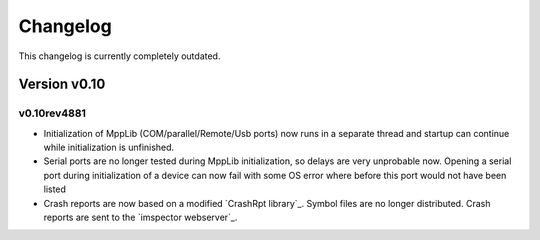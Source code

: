 .. _Changelog:

======================
Changelog
======================

This changelog is currently completely outdated.



Version v0.10 
-------------


v0.10rev4881
************

* Initialization of MppLib (COM/parallel/Remote/Usb ports) now runs in a separate thread and 
  startup can continue while initialization is unfinished.
* Serial ports are no longer tested during MppLib initialization, so delays are very unprobable
  now. Opening a serial port during initialization of a device can now fail with some OS error where
  before this port would not have been listed 
* Crash reports are now based on a modified `CrashRpt library`_.  
  Symbol files are no longer distributed. Crash reports are sent to the `imspector webserver`_.


